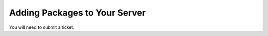 ==============================
Adding Packages to Your Server
==============================

You will need to submit a ticket.